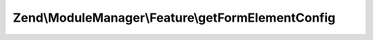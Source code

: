 .. ModuleManager/Feature/FormElementProviderInterface.php generated using docpx on 01/30/13 03:32am


Zend\\ModuleManager\\Feature\\getFormElementConfig
==================================================

.. function:: Zend\ModuleManager\Feature\getFormElementConfig()


    Expected to return \Zend\ServiceManager\Config object or array to
    seed such an object.

    :rtype: array|\Zend\ServiceManager\Config 



